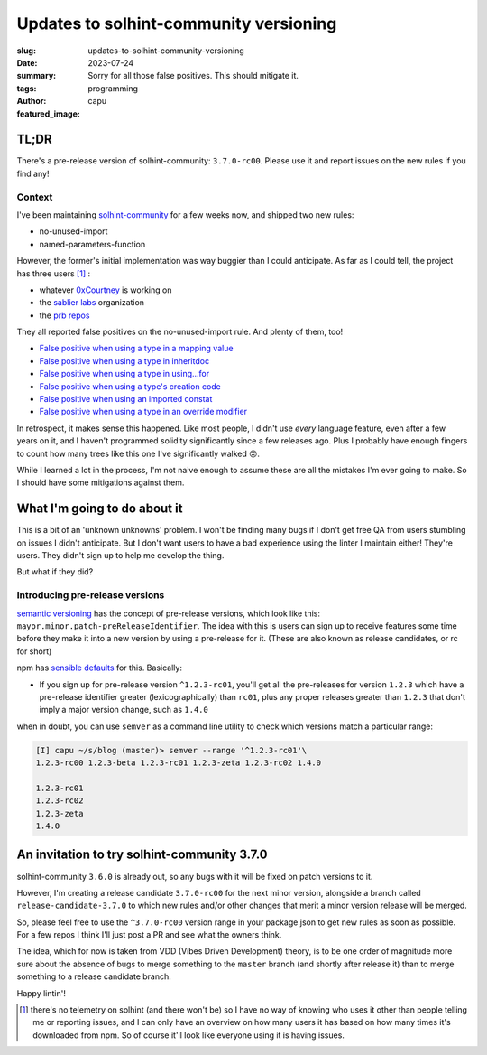 #######################################
Updates to solhint-community versioning
#######################################
:slug: updates-to-solhint-community-versioning
:date: 2023-07-24
:summary: Sorry for all those false positives. This should mitigate it.
:tags: programming
:author: capu
:featured_image:

TL;DR
=====
There's a pre-release version of solhint-community: ``3.7.0-rc00``. Please use
it and report issues on the new rules if you find any!

Context
-------

I've been maintaining `solhint-community
<https://github.com/solhint-community/solhint-community/pulls>`_ for a few weeks
now, and shipped two new rules:

- no-unused-import
- named-parameters-function

However, the former's initial implementation was way buggier than I could
anticipate. As far as I could tell, the project has three users [1]_ :

- whatever `0xCourtney <https://github.com/0xCourtney>`_ is working on
- the `sablier labs <https://github.com/sablier-labs/>`_ organization
- the `prb repos <https://github.com/PaulRBerg/>`_

They all reported false positives on the no-unused-import rule. And plenty of
them, too!

- `False positive when using a type in a mapping value <https://github.com/solhint-community/solhint-community/issues/28>`_
- `False positive when using a type in inheritdoc <https://github.com/solhint-community/solhint-community/issues/31>`_
- `False positive when using a type in using...for <https://github.com/solhint-community/solhint-community/issues/29>`_
- `False positive when using a type's creation code <https://github.com/solhint-community/solhint-community/issues/20>`_
- `False positive when using an imported constat <https://github.com/solhint-community/solhint-community/issues/19>`_
- `False positive when using a type in an override modifier <https://github.com/solhint-community/solhint-community/issues/17>`_

In retrospect, it makes sense this happened. Like most people, I didn't use
*every* language feature, even after a few years on it, and I haven't programmed
solidity significantly since a few releases ago. Plus I probably have enough
fingers to count how many trees like this one I've significantly walked 🙃.

While I learned a lot in the process, I'm not naive enough to assume these are
all the mistakes I'm ever going to make. So I should have some mitigations
against them.

What I'm going to do about it
=============================
This is a bit of an 'unknown unknowns' problem. I won't be finding many bugs if
I don't get free QA from users stumbling on issues I didn't anticipate. But I
don't want users to have a bad experience using the linter I maintain either!
They're users. They didn't sign up to help me develop the thing.

But what if they did?

Introducing pre-release versions
--------------------------------
`semantic versioning <https://semver.org/>`_ has the concept of pre-release
versions, which look like this: ``mayor.minor.patch-preReleaseIdentifier``.
The idea with this is users can sign up to receive features some time before
they make it into a new version by using a pre-release for it. (These are also
known as release candidates, or rc for short)

npm  has `sensible defaults <https://docs.npmjs.com/cli/v6/using-npm/semver>`_
for this. Basically:

- If you sign up for pre-release version ``^1.2.3-rc01``, you'll get all the
  pre-releases for version ``1.2.3`` which have a pre-release identifier greater
  (lexicographically) than ``rc01``, plus any proper releases greater than
  ``1.2.3`` that don't imply a major version change, such as ``1.4.0``

when in doubt, you can use ``semver`` as a command line utility to check which
versions match a particular range:

.. code-block:: fish

    [I] capu ~/s/blog (master)> semver --range '^1.2.3-rc01'\
    1.2.3-rc00 1.2.3-beta 1.2.3-rc01 1.2.3-zeta 1.2.3-rc02 1.4.0

    1.2.3-rc01
    1.2.3-rc02
    1.2.3-zeta
    1.4.0

An invitation to try solhint-community 3.7.0
============================================
solhint-community ``3.6.0`` is already out, so any bugs with it will be
fixed on patch versions to it.

However, I'm creating a release candidate ``3.7.0-rc00`` for the next minor version,
alongside a branch called ``release-candidate-3.7.0`` to which new rules and/or
other changes that merit a minor version release will be merged.

So, please feel free to use the ``^3.7.0-rc00`` version range in your
package.json to get new rules as soon as possible. For a few repos I think I'll
just post a PR and see what the owners think.

The idea, which for now is taken from VDD (Vibes Driven Development) theory, is
to be one order of magnitude more sure about the absence of bugs to merge
something to the ``master`` branch (and shortly after release it) than to merge
something to a release candidate branch.

Happy lintin'!


.. [1] there's no telemetry on solhint (and there won't be) so I have no way of
   knowing who uses it other than people telling me or reporting issues, and I
   can only have an overview on how many users it has based on how many times
   it's downloaded from npm. So of course it'll look like everyone using it is
   having issues.
